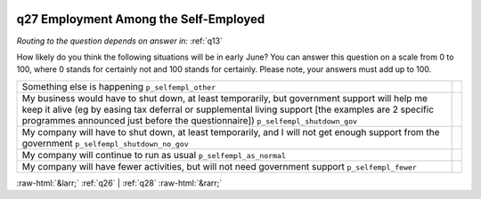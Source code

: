 .. _q27:

 
 .. role:: raw-html(raw) 
        :format: html 

q27 Employment Among the Self-Employed
======================================
*Routing to the question depends on answer in:* :ref:`q13`

How likely do you think the following situations will be in early June? You can answer this question on a scale from 0 to 100, where 0 stands for certainly not and 100 stands for certainly. Please note, your answers must add up to 100.

.. csv-table::
   :delim: |

           Something else is happening ``p_selfempl_other`` |  
           My business would have to shut down, at least temporarily, but government support will help me keep it alive (eg by easing tax deferral or supplemental living support [the examples are 2 specific programmes announced just before the questionnaire]) ``p_selfempl_shutdown_gov`` |  
           My company will have to shut down, at least temporarily, and I will not get enough support from the government ``p_selfempl_shutdown_no_gov`` |  
           My company will continue to run as usual ``p_selfempl_as_normal`` |  
           My company will have fewer activities, but will not need government support ``p_selfempl_fewer`` |  

.. image:: ../_screenshots/q27.png


:raw-html:`&larr;` :ref:`q26` | :ref:`q28` :raw-html:`&rarr;`
